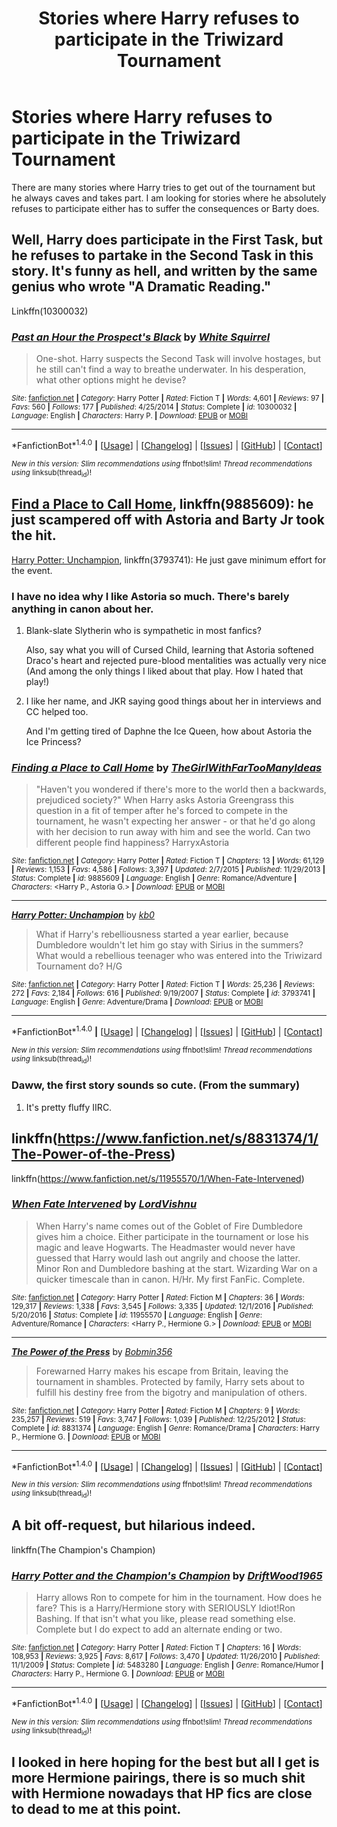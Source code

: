 #+TITLE: Stories where Harry refuses to participate in the Triwizard Tournament

* Stories where Harry refuses to participate in the Triwizard Tournament
:PROPERTIES:
:Author: Llian_Winter
:Score: 10
:DateUnix: 1507389213.0
:DateShort: 2017-Oct-07
:END:
There are many stories where Harry tries to get out of the tournament but he always caves and takes part. I am looking for stories where he absolutely refuses to participate either has to suffer the consequences or Barty does.


** Well, Harry does participate in the First Task, but he refuses to partake in the Second Task in this story. It's funny as hell, and written by the same genius who wrote "A Dramatic Reading."

Linkffn(10300032)
:PROPERTIES:
:Author: CryptidGrimnoir
:Score: 6
:DateUnix: 1507400404.0
:DateShort: 2017-Oct-07
:END:

*** [[http://www.fanfiction.net/s/10300032/1/][*/Past an Hour the Prospect's Black/*]] by [[https://www.fanfiction.net/u/5339762/White-Squirrel][/White Squirrel/]]

#+begin_quote
  One-shot. Harry suspects the Second Task will involve hostages, but he still can't find a way to breathe underwater. In his desperation, what other options might he devise?
#+end_quote

^{/Site/: [[http://www.fanfiction.net/][fanfiction.net]] *|* /Category/: Harry Potter *|* /Rated/: Fiction T *|* /Words/: 4,601 *|* /Reviews/: 97 *|* /Favs/: 560 *|* /Follows/: 177 *|* /Published/: 4/25/2014 *|* /Status/: Complete *|* /id/: 10300032 *|* /Language/: English *|* /Characters/: Harry P. *|* /Download/: [[http://www.ff2ebook.com/old/ffn-bot/index.php?id=10300032&source=ff&filetype=epub][EPUB]] or [[http://www.ff2ebook.com/old/ffn-bot/index.php?id=10300032&source=ff&filetype=mobi][MOBI]]}

--------------

*FanfictionBot*^{1.4.0} *|* [[[https://github.com/tusing/reddit-ffn-bot/wiki/Usage][Usage]]] | [[[https://github.com/tusing/reddit-ffn-bot/wiki/Changelog][Changelog]]] | [[[https://github.com/tusing/reddit-ffn-bot/issues/][Issues]]] | [[[https://github.com/tusing/reddit-ffn-bot/][GitHub]]] | [[[https://www.reddit.com/message/compose?to=tusing][Contact]]]

^{/New in this version: Slim recommendations using/ ffnbot!slim! /Thread recommendations using/ linksub(thread_id)!}
:PROPERTIES:
:Author: FanfictionBot
:Score: 3
:DateUnix: 1507400448.0
:DateShort: 2017-Oct-07
:END:


** [[https://www.fanfiction.net/s/9885609/1/Finding-a-Place-to-Call-Home][Find a Place to Call Home]], linkffn(9885609): he just scampered off with Astoria and Barty Jr took the hit.

[[https://www.fanfiction.net/s/3793741/1/Harry-Potter-Unchampion][Harry Potter: Unchampion]], linkffn(3793741): He just gave minimum effort for the event.
:PROPERTIES:
:Author: InquisitorCOC
:Score: 3
:DateUnix: 1507394100.0
:DateShort: 2017-Oct-07
:END:

*** I have no idea why I like Astoria so much. There's barely anything in canon about her.
:PROPERTIES:
:Author: AutumnSouls
:Score: 4
:DateUnix: 1507398707.0
:DateShort: 2017-Oct-07
:END:

**** Blank-slate Slytherin who is sympathetic in most fanfics?

Also, say what you will of Cursed Child, learning that Astoria softened Draco's heart and rejected pure-blood mentalities was actually very nice (And among the only things I liked about that play. How I hated that play!)
:PROPERTIES:
:Author: CryptidGrimnoir
:Score: 6
:DateUnix: 1507400230.0
:DateShort: 2017-Oct-07
:END:


**** I like her name, and JKR saying good things about her in interviews and CC helped too.

And I'm getting tired of Daphne the Ice Queen, how about Astoria the Ice Princess?
:PROPERTIES:
:Author: InquisitorCOC
:Score: 5
:DateUnix: 1507401283.0
:DateShort: 2017-Oct-07
:END:


*** [[http://www.fanfiction.net/s/9885609/1/][*/Finding a Place to Call Home/*]] by [[https://www.fanfiction.net/u/2298556/TheGirlWithFarTooManyIdeas][/TheGirlWithFarTooManyIdeas/]]

#+begin_quote
  "Haven't you wondered if there's more to the world then a backwards, prejudiced society?" When Harry asks Astoria Greengrass this question in a fit of temper after he's forced to compete in the tournament, he wasn't expecting her answer - or that he'd go along with her decision to run away with him and see the world. Can two different people find happiness? HarryxAstoria
#+end_quote

^{/Site/: [[http://www.fanfiction.net/][fanfiction.net]] *|* /Category/: Harry Potter *|* /Rated/: Fiction T *|* /Chapters/: 13 *|* /Words/: 61,129 *|* /Reviews/: 1,153 *|* /Favs/: 4,586 *|* /Follows/: 3,397 *|* /Updated/: 2/7/2015 *|* /Published/: 11/29/2013 *|* /Status/: Complete *|* /id/: 9885609 *|* /Language/: English *|* /Genre/: Romance/Adventure *|* /Characters/: <Harry P., Astoria G.> *|* /Download/: [[http://www.ff2ebook.com/old/ffn-bot/index.php?id=9885609&source=ff&filetype=epub][EPUB]] or [[http://www.ff2ebook.com/old/ffn-bot/index.php?id=9885609&source=ff&filetype=mobi][MOBI]]}

--------------

[[http://www.fanfiction.net/s/3793741/1/][*/Harry Potter: Unchampion/*]] by [[https://www.fanfiction.net/u/1251524/kb0][/kb0/]]

#+begin_quote
  What if Harry's rebelliousness started a year earlier, because Dumbledore wouldn't let him go stay with Sirius in the summers? What would a rebellious teenager who was entered into the Triwizard Tournament do? H/G
#+end_quote

^{/Site/: [[http://www.fanfiction.net/][fanfiction.net]] *|* /Category/: Harry Potter *|* /Rated/: Fiction T *|* /Words/: 25,236 *|* /Reviews/: 272 *|* /Favs/: 2,184 *|* /Follows/: 616 *|* /Published/: 9/19/2007 *|* /Status/: Complete *|* /id/: 3793741 *|* /Language/: English *|* /Genre/: Adventure/Drama *|* /Download/: [[http://www.ff2ebook.com/old/ffn-bot/index.php?id=3793741&source=ff&filetype=epub][EPUB]] or [[http://www.ff2ebook.com/old/ffn-bot/index.php?id=3793741&source=ff&filetype=mobi][MOBI]]}

--------------

*FanfictionBot*^{1.4.0} *|* [[[https://github.com/tusing/reddit-ffn-bot/wiki/Usage][Usage]]] | [[[https://github.com/tusing/reddit-ffn-bot/wiki/Changelog][Changelog]]] | [[[https://github.com/tusing/reddit-ffn-bot/issues/][Issues]]] | [[[https://github.com/tusing/reddit-ffn-bot/][GitHub]]] | [[[https://www.reddit.com/message/compose?to=tusing][Contact]]]

^{/New in this version: Slim recommendations using/ ffnbot!slim! /Thread recommendations using/ linksub(thread_id)!}
:PROPERTIES:
:Author: FanfictionBot
:Score: 2
:DateUnix: 1507394121.0
:DateShort: 2017-Oct-07
:END:


*** Daww, the first story sounds so cute. (From the summary)
:PROPERTIES:
:Author: MarshallEye
:Score: 1
:DateUnix: 1507418704.0
:DateShort: 2017-Oct-08
:END:

**** It's pretty fluffy IIRC.
:PROPERTIES:
:Author: LothartheDestroyer
:Score: 2
:DateUnix: 1507519900.0
:DateShort: 2017-Oct-09
:END:


** linkffn([[https://www.fanfiction.net/s/8831374/1/The-Power-of-the-Press]])

linkffn([[https://www.fanfiction.net/s/11955570/1/When-Fate-Intervened]])
:PROPERTIES:
:Author: Deathcrow
:Score: 3
:DateUnix: 1507391099.0
:DateShort: 2017-Oct-07
:END:

*** [[http://www.fanfiction.net/s/11955570/1/][*/When Fate Intervened/*]] by [[https://www.fanfiction.net/u/7754563/LordVishnu][/LordVishnu/]]

#+begin_quote
  When Harry's name comes out of the Goblet of Fire Dumbledore gives him a choice. Either participate in the tournament or lose his magic and leave Hogwarts. The Headmaster would never have guessed that Harry would lash out angrily and choose the latter. Minor Ron and Dumbledore bashing at the start. Wizarding War on a quicker timescale than in canon. H/Hr. My first FanFic. Complete.
#+end_quote

^{/Site/: [[http://www.fanfiction.net/][fanfiction.net]] *|* /Category/: Harry Potter *|* /Rated/: Fiction M *|* /Chapters/: 36 *|* /Words/: 129,317 *|* /Reviews/: 1,338 *|* /Favs/: 3,545 *|* /Follows/: 3,335 *|* /Updated/: 12/1/2016 *|* /Published/: 5/20/2016 *|* /Status/: Complete *|* /id/: 11955570 *|* /Language/: English *|* /Genre/: Adventure/Romance *|* /Characters/: <Harry P., Hermione G.> *|* /Download/: [[http://www.ff2ebook.com/old/ffn-bot/index.php?id=11955570&source=ff&filetype=epub][EPUB]] or [[http://www.ff2ebook.com/old/ffn-bot/index.php?id=11955570&source=ff&filetype=mobi][MOBI]]}

--------------

[[http://www.fanfiction.net/s/8831374/1/][*/The Power of the Press/*]] by [[https://www.fanfiction.net/u/777540/Bobmin356][/Bobmin356/]]

#+begin_quote
  Forewarned Harry makes his escape from Britain, leaving the tournament in shambles. Protected by family, Harry sets about to fulfill his destiny free from the bigotry and manipulation of others.
#+end_quote

^{/Site/: [[http://www.fanfiction.net/][fanfiction.net]] *|* /Category/: Harry Potter *|* /Rated/: Fiction M *|* /Chapters/: 9 *|* /Words/: 235,257 *|* /Reviews/: 519 *|* /Favs/: 3,747 *|* /Follows/: 1,039 *|* /Published/: 12/25/2012 *|* /Status/: Complete *|* /id/: 8831374 *|* /Language/: English *|* /Genre/: Romance/Drama *|* /Characters/: Harry P., Hermione G. *|* /Download/: [[http://www.ff2ebook.com/old/ffn-bot/index.php?id=8831374&source=ff&filetype=epub][EPUB]] or [[http://www.ff2ebook.com/old/ffn-bot/index.php?id=8831374&source=ff&filetype=mobi][MOBI]]}

--------------

*FanfictionBot*^{1.4.0} *|* [[[https://github.com/tusing/reddit-ffn-bot/wiki/Usage][Usage]]] | [[[https://github.com/tusing/reddit-ffn-bot/wiki/Changelog][Changelog]]] | [[[https://github.com/tusing/reddit-ffn-bot/issues/][Issues]]] | [[[https://github.com/tusing/reddit-ffn-bot/][GitHub]]] | [[[https://www.reddit.com/message/compose?to=tusing][Contact]]]

^{/New in this version: Slim recommendations using/ ffnbot!slim! /Thread recommendations using/ linksub(thread_id)!}
:PROPERTIES:
:Author: FanfictionBot
:Score: 2
:DateUnix: 1507391114.0
:DateShort: 2017-Oct-07
:END:


** A bit off-request, but hilarious indeed.

linkffn(The Champion's Champion)
:PROPERTIES:
:Author: BurritoInABowl
:Score: 4
:DateUnix: 1507435838.0
:DateShort: 2017-Oct-08
:END:

*** [[http://www.fanfiction.net/s/5483280/1/][*/Harry Potter and the Champion's Champion/*]] by [[https://www.fanfiction.net/u/2036266/DriftWood1965][/DriftWood1965/]]

#+begin_quote
  Harry allows Ron to compete for him in the tournament. How does he fare? This is a Harry/Hermione story with SERIOUSLY Idiot!Ron Bashing. If that isn't what you like, please read something else. Complete but I do expect to add an alternate ending or two.
#+end_quote

^{/Site/: [[http://www.fanfiction.net/][fanfiction.net]] *|* /Category/: Harry Potter *|* /Rated/: Fiction T *|* /Chapters/: 16 *|* /Words/: 108,953 *|* /Reviews/: 3,925 *|* /Favs/: 8,617 *|* /Follows/: 3,470 *|* /Updated/: 11/26/2010 *|* /Published/: 11/1/2009 *|* /Status/: Complete *|* /id/: 5483280 *|* /Language/: English *|* /Genre/: Romance/Humor *|* /Characters/: Harry P., Hermione G. *|* /Download/: [[http://www.ff2ebook.com/old/ffn-bot/index.php?id=5483280&source=ff&filetype=epub][EPUB]] or [[http://www.ff2ebook.com/old/ffn-bot/index.php?id=5483280&source=ff&filetype=mobi][MOBI]]}

--------------

*FanfictionBot*^{1.4.0} *|* [[[https://github.com/tusing/reddit-ffn-bot/wiki/Usage][Usage]]] | [[[https://github.com/tusing/reddit-ffn-bot/wiki/Changelog][Changelog]]] | [[[https://github.com/tusing/reddit-ffn-bot/issues/][Issues]]] | [[[https://github.com/tusing/reddit-ffn-bot/][GitHub]]] | [[[https://www.reddit.com/message/compose?to=tusing][Contact]]]

^{/New in this version: Slim recommendations using/ ffnbot!slim! /Thread recommendations using/ linksub(thread_id)!}
:PROPERTIES:
:Author: FanfictionBot
:Score: 2
:DateUnix: 1507435865.0
:DateShort: 2017-Oct-08
:END:


** I looked in here hoping for the best but all I get is more Hermione pairings, there is so much shit with Hermione nowadays that HP fics are close to dead to me at this point.
:PROPERTIES:
:Author: Bisaster
:Score: 1
:DateUnix: 1507494809.0
:DateShort: 2017-Oct-09
:END:
